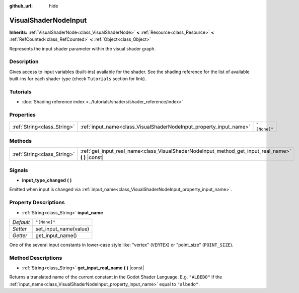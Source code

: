 :github_url: hide

.. DO NOT EDIT THIS FILE!!!
.. Generated automatically from Godot engine sources.
.. Generator: https://github.com/godotengine/godot/tree/master/doc/tools/make_rst.py.
.. XML source: https://github.com/godotengine/godot/tree/master/doc/classes/VisualShaderNodeInput.xml.

.. _class_VisualShaderNodeInput:

VisualShaderNodeInput
=====================

**Inherits:** :ref:`VisualShaderNode<class_VisualShaderNode>` **<** :ref:`Resource<class_Resource>` **<** :ref:`RefCounted<class_RefCounted>` **<** :ref:`Object<class_Object>`

Represents the input shader parameter within the visual shader graph.

Description
-----------

Gives access to input variables (built-ins) available for the shader. See the shading reference for the list of available built-ins for each shader type (check ``Tutorials`` section for link).

Tutorials
---------

- :doc:`Shading reference index <../tutorials/shaders/shader_reference/index>`

Properties
----------

+-----------------------------+--------------------------------------------------------------------+--------------+
| :ref:`String<class_String>` | :ref:`input_name<class_VisualShaderNodeInput_property_input_name>` | ``"[None]"`` |
+-----------------------------+--------------------------------------------------------------------+--------------+

Methods
-------

+-----------------------------+--------------------------------------------------------------------------------------------------------+
| :ref:`String<class_String>` | :ref:`get_input_real_name<class_VisualShaderNodeInput_method_get_input_real_name>` **(** **)** |const| |
+-----------------------------+--------------------------------------------------------------------------------------------------------+

Signals
-------

.. _class_VisualShaderNodeInput_signal_input_type_changed:

- **input_type_changed** **(** **)**

Emitted when input is changed via :ref:`input_name<class_VisualShaderNodeInput_property_input_name>`.

Property Descriptions
---------------------

.. _class_VisualShaderNodeInput_property_input_name:

- :ref:`String<class_String>` **input_name**

+-----------+-----------------------+
| *Default* | ``"[None]"``          |
+-----------+-----------------------+
| *Setter*  | set_input_name(value) |
+-----------+-----------------------+
| *Getter*  | get_input_name()      |
+-----------+-----------------------+

One of the several input constants in lower-case style like: "vertex" (``VERTEX``) or "point_size" (``POINT_SIZE``).

Method Descriptions
-------------------

.. _class_VisualShaderNodeInput_method_get_input_real_name:

- :ref:`String<class_String>` **get_input_real_name** **(** **)** |const|

Returns a translated name of the current constant in the Godot Shader Language. E.g. ``"ALBEDO"`` if the :ref:`input_name<class_VisualShaderNodeInput_property_input_name>` equal to ``"albedo"``.

.. |virtual| replace:: :abbr:`virtual (This method should typically be overridden by the user to have any effect.)`
.. |const| replace:: :abbr:`const (This method has no side effects. It doesn't modify any of the instance's member variables.)`
.. |vararg| replace:: :abbr:`vararg (This method accepts any number of arguments after the ones described here.)`
.. |constructor| replace:: :abbr:`constructor (This method is used to construct a type.)`
.. |static| replace:: :abbr:`static (This method doesn't need an instance to be called, so it can be called directly using the class name.)`
.. |operator| replace:: :abbr:`operator (This method describes a valid operator to use with this type as left-hand operand.)`

